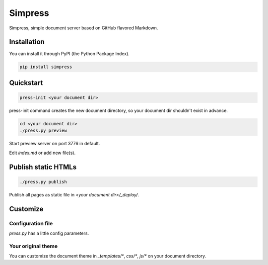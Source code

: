 Simpress
========

Simpress, simple document server based on GitHub flavored Markdown.

Installation
------------

You can install it through PyPI (the Python Package Index).

.. code-block:: python

  pip install simpress

Quickstart
----------

.. code-block:: python

  press-init <your document dir>

press-init command creates the new document directory, so your document dir shouldn't exist in advance.

.. code-block:: bash

  cd <your document dir>
  ./press.py preview

Start preview server on port 3776 in default.

Edit `index.md` or add new file(s).

Publish static HTMLs
--------------------

.. code-block:: bash

  ./press.py publish

Publish all pages as static file in `<your document dir>/_deploy/`.

Customize
---------

Configuration file
~~~~~~~~~~~~~~~~~~

`press.py` has a little config parameters.

Your original theme
~~~~~~~~~~~~~~~~~~~

You can customize the document theme in `_templates/*`, `css/*`, `js/*` on your document directory.
